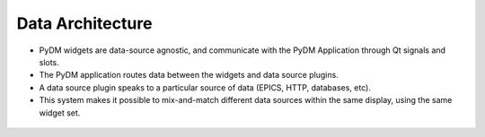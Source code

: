 .. _DataArchitecture:

Data Architecture
=================

* PyDM widgets are data-source agnostic, and communicate with the PyDM Application through Qt signals and slots.

* The PyDM application routes data between the widgets and data source plugins.

* A data source plugin speaks to a particular source of data (EPICS, HTTP, databases, etc).

* This system makes it possible to mix-and-match different data sources within the same display, using the same widget set.

.. figure:: /_static/intro/architecture.png
   :scale: 25 %
   :align: center
   :alt: PyDM Data Plugin Architecture